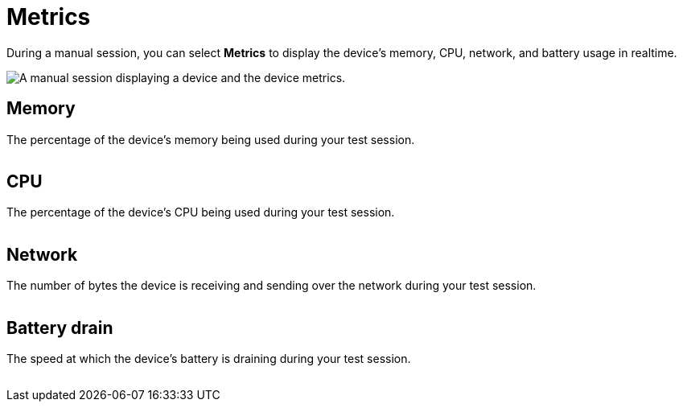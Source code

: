 = Metrics
:navtitle: Metrics

During a manual session, you can select *Metrics* to display the device's memory, CPU, network, and battery usage in realtime.

image:metrics-context.png[width=, alt="A manual session displaying a device and the device metrics."]

== Memory

The percentage of the device's memory being used during your test session.

image:memory-closeup.png[width=, alt=""]

== CPU

The percentage of the device's CPU being used during your test session.

image:cpu-closeup.png[width=, alt=""]

== Network

The number of bytes the device is receiving and sending over the network during your test session.

image:network-closeup.png[width=, alt=""]

== Battery drain

The speed at which the device's battery is draining during your test session.

image:battery-drain-closeup.png[width=, alt=""]
